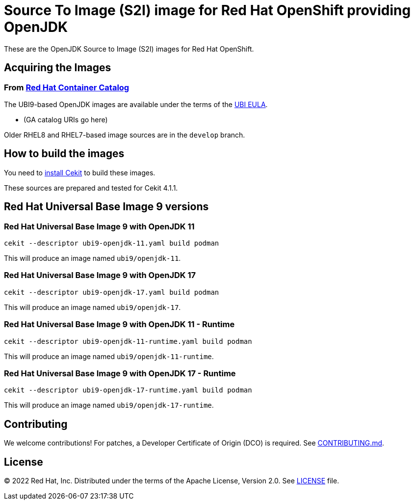 # Source To Image (S2I) image for Red Hat OpenShift providing OpenJDK

These are the OpenJDK Source to Image (S2I) images for Red Hat OpenShift.

## Acquiring the Images

### From https://access.redhat.com/containers/[Red Hat Container Catalog]

The UBI9-based OpenJDK images are available under the terms of the
link:https://www.redhat.com/en/about/red-hat-end-user-license-agreements#UBI[UBI EULA].

 * (GA catalog URIs go here)

Older RHEL8 and RHEL7-based image sources are in the `develop` branch.

## How to build the images

You need to https://cekit.readthedocs.io/en/develop/installation.html[install Cekit] to build these images.

These sources are prepared and tested for Cekit 4.1.1.

## Red Hat Universal Base Image 9 versions

### Red Hat Universal Base Image 9 with OpenJDK 11

    cekit --descriptor ubi9-openjdk-11.yaml build podman

This will produce an image named `ubi9/openjdk-11`.

### Red Hat Universal Base Image 9 with OpenJDK 17

    cekit --descriptor ubi9-openjdk-17.yaml build podman

This will produce an image named `ubi9/openjdk-17`.

### Red Hat Universal Base Image 9 with OpenJDK 11 - Runtime

    cekit --descriptor ubi9-openjdk-11-runtime.yaml build podman

This will produce an image named `ubi9/openjdk-11-runtime`.

### Red Hat Universal Base Image 9 with OpenJDK 17 - Runtime

    cekit --descriptor ubi9-openjdk-17-runtime.yaml build podman

This will produce an image named `ubi9/openjdk-17-runtime`.

## Contributing

We welcome contributions! For patches, a Developer Certificate of
Origin (DCO) is required.  See link:CONTRIBUTING.md[].

## License

© 2022 Red Hat, Inc. Distributed under the terms of the Apache License,
Version 2.0. See link:LICENSE[LICENSE] file.
